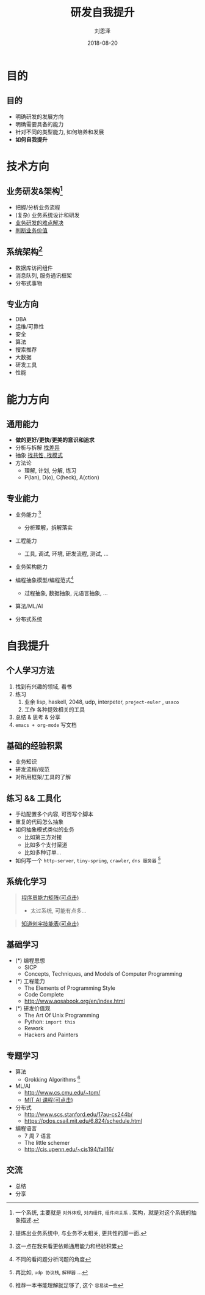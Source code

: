 #+TITLE: 研发自我提升
#+AUTHOR: 刘恩泽
#+EMAIL:  enze.liu@ipiaoniu.com
#+DATE: 2018-08-20
#+OPTIONS:   H:2 toc:t num:t \n:nil @:t ::t |:t ^:t -:t f:t *:t <:t
#+OPTIONS:   TeX:t LaTeX:t skip:nil d:nil todo:t pri:nil tags:not-in-toc
#+EXPORT_SELECT_TAGS: export
#+EXPORT_EXCLUDE_TAGS: noexport
#+startup: beamer
#+LaTeX_CLASS: beamer
#+LaTeX_CLASS_OPTIONS: [presentation, bigger]
#+COLUMNS: %40ITEM %10BEAMER_env(Env) %9BEAMER_envargs(Env Args) %4BEAMER_col(Col) %10BEAMER_extra(Extra)
#+BEAMER_THEME: metropolis
#+BIND: org-beamer-outline-frame-title "目录"

* 目的
** 目的
- 明确研发的发展方向
- 明确需要具备的能力
- 针对不同的类型能力, 如何培养和发展
- *如何自我提升*

* 技术方向
** 业务研发&架构[fn:: 一个系统, 主要就是 =对外体现=, =对内组件=, =组件间关系= . 架构，就是对这个系统的抽象描述. ]
- 把握/分析业务流程
- (复杂) 业务系统设计和研发
- _业务研发的难点解决_
- _判断业务价值_

** 系统架构[fn:: 提炼出业务系统中, 与业务不太相关, 更共性的那一面. ]
- 数据库访问组件
- 消息队列, 服务通讯框架
- 分布式事物

** 专业方向
- DBA
- 运维/可靠性
- 安全
- 算法
- 搜索推荐
- 大数据
- 研发工具
- 性能

* 能力方向
** 通用能力
- *做的更好/更快/更美的意识和追求*
- 分析与拆解 _找差异_
- 抽象 _找共性, 找模式_
- 方法论
  - 理解, 计划, 分解, 练习
  - P(lan), D(o), C(heck), A(ction)

** 专业能力
- 业务能力 [fn:: 这一点在我来看更依赖通用能力和经验积累]
  - 分析理解，拆解落实
- 工程能力
  - 工具, 调试, 环境, 研发流程, 测试, ...
- 业务架构能力

- 编程抽象模型/编程范式[fn::不同的看问题分析问题的角度]
  - 过程抽象, 数据抽象, 元语言抽象, ...
- 算法/ML/AI
- 分布式系统

* 自我提升
** 个人学习方法
1. 找到有兴趣的领域, 看书
2. 练习
   1. 业余 lisp, haskell, 2048, udp, interpeter, =project-euler= , =usaco=
   2. 工作 各种提效相关的工具
3. 总结 & 思考 & 分享
4. =emacs + org-mode= 写文档

** 基础的经验积累
- 业务知识
- 研发流程/规范
- 对所用框架/工具的了解

** 练习 && 工具化
- 手动配置多个内容, 可否写个脚本
- 重复的代码怎么抽象
- 如何抽象模式类似的业务
  - 比如第三方对接
  - 比如多个支付渠道
  - 比如多种订单...
- 如何写一个 =http-server=, =tiny-spring=, =crawler=, =dns 服务器= [fn:: 再比如, =udp 协议栈=, =解释器= ...]

** 系统化学习
#+BEGIN_QUOTE
[[http://static.icybear.net/%5BCN%5DProgrammer%20competency%20matrix.htm][程序员能力矩阵(可点击)]]

- 太过系统, 可能有点多...
#+END_QUOTE

#+BEGIN_QUOTE
[[http://blog.knownsec.com/Knownsec_RD_Checklist/v3.0.html][知道创宇技能表(可点击)]]
#+END_QUOTE

** 基础学习
- (*) 编程思想
  - SICP
  - Concepts, Techniques, and Models of Computer Programming

- (*) 工程能力
  - The Elements of Programming Style
  - Code Complete
  - http://www.aosabook.org/en/index.html

- (*) 研发价值观
  - The Art Of Unix Programming
  - Python: =import this=
  - Rework
  - Hackers and Painters

** 专题学习
- 算法
  - Grokking Algorithms [fn:: 推荐一本书能理解就足够了, 这个 =容易读一些= ]
- ML/AI
  - http://www.cs.cmu.edu/~tom/
  - [[https://ocw.mit.edu/courses/electrical-engineering-and-computer-science/6-034-artificial-intelligence-fall-2010/][MIT AI 课程(可点击)]]
- 分布式
  - http://www.scs.stanford.edu/17au-cs244b/
  - https://pdos.csail.mit.edu/6.824/schedule.html
- 编程语言
  - 7 周 7 语言
  - The little schemer
  - http://cis.upenn.edu/~cis194/fall16/

** 交流
- 总结
- 分享

